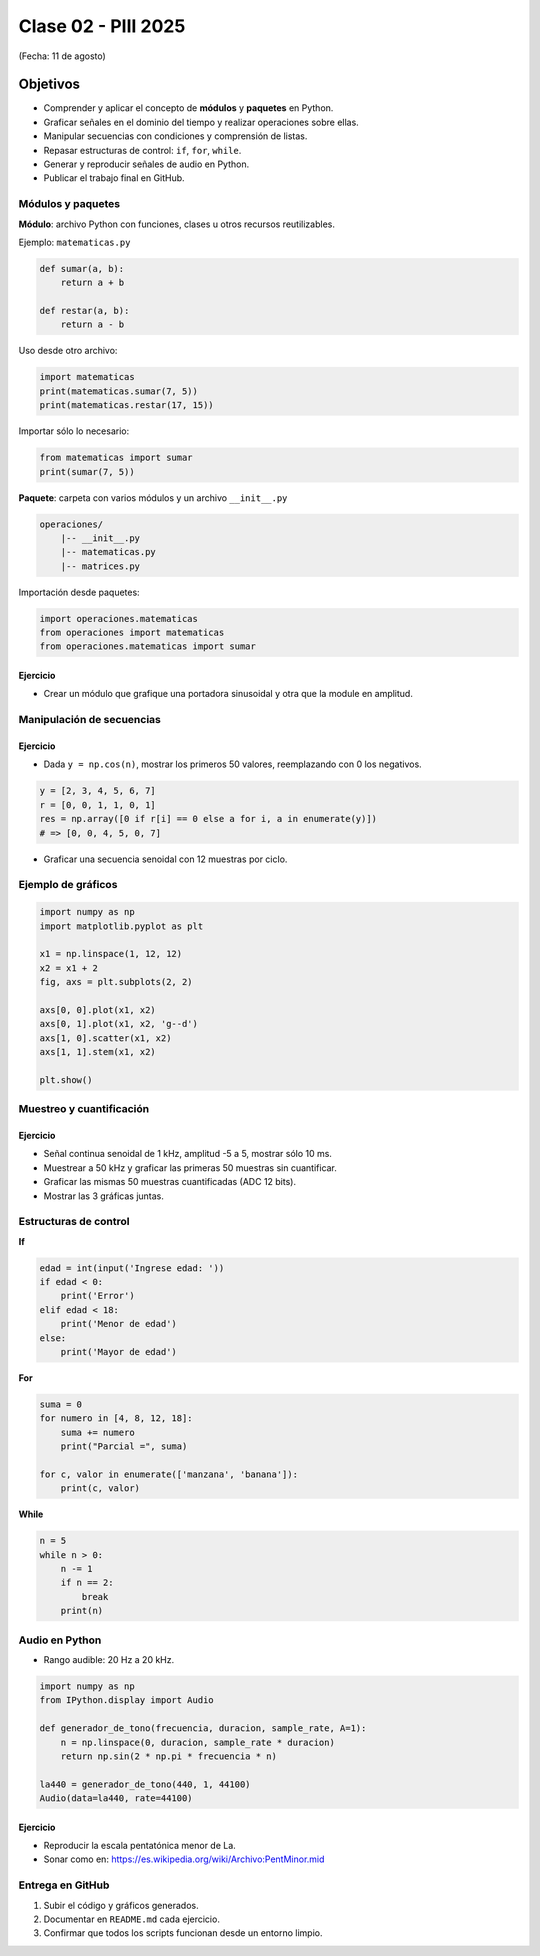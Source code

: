 
.. -*- coding: utf-8 -*-

.. _rcs_subversion:

Clase 02 - PIII 2025
====================
(Fecha: 11 de agosto)



Objetivos
---------
- Comprender y aplicar el concepto de **módulos** y **paquetes** en Python.
- Graficar señales en el dominio del tiempo y realizar operaciones sobre ellas.
- Manipular secuencias con condiciones y comprensión de listas.
- Repasar estructuras de control: ``if``, ``for``, ``while``.
- Generar y reproducir señales de audio en Python.
- Publicar el trabajo final en GitHub.

--------------------------
Módulos y paquetes
--------------------------

**Módulo**: archivo Python con funciones, clases u otros recursos reutilizables.

Ejemplo: ``matematicas.py``

.. code-block:: python

    def sumar(a, b):
        return a + b

    def restar(a, b):
        return a - b

Uso desde otro archivo:

.. code-block:: python

    import matematicas
    print(matematicas.sumar(7, 5))
    print(matematicas.restar(17, 15))

Importar sólo lo necesario:

.. code-block:: python

    from matematicas import sumar
    print(sumar(7, 5))

**Paquete**: carpeta con varios módulos y un archivo ``__init__.py``

.. code-block:: bash

    operaciones/
        |-- __init__.py
        |-- matematicas.py
        |-- matrices.py

Importación desde paquetes:

.. code-block:: python

    import operaciones.matematicas
    from operaciones import matematicas
    from operaciones.matematicas import sumar

Ejercicio
~~~~~~~~~
- Crear un módulo que grafique una portadora sinusoidal y otra que la module en amplitud.

--------------------------
Manipulación de secuencias
--------------------------

Ejercicio
~~~~~~~~~
- Dada ``y = np.cos(n)``, mostrar los primeros 50 valores, reemplazando con 0 los negativos.

.. code-block:: python

    y = [2, 3, 4, 5, 6, 7]
    r = [0, 0, 1, 1, 0, 1]
    res = np.array([0 if r[i] == 0 else a for i, a in enumerate(y)])
    # => [0, 0, 4, 5, 0, 7]

- Graficar una secuencia senoidal con 12 muestras por ciclo.

--------------------------
Ejemplo de gráficos
--------------------------

.. code-block:: python

    import numpy as np
    import matplotlib.pyplot as plt

    x1 = np.linspace(1, 12, 12)
    x2 = x1 + 2
    fig, axs = plt.subplots(2, 2)

    axs[0, 0].plot(x1, x2)
    axs[0, 1].plot(x1, x2, 'g--d')
    axs[1, 0].scatter(x1, x2)
    axs[1, 1].stem(x1, x2)

    plt.show()

--------------------------
Muestreo y cuantificación
--------------------------

Ejercicio
~~~~~~~~~
- Señal continua senoidal de 1 kHz, amplitud -5 a 5, mostrar sólo 10 ms.
- Muestrear a 50 kHz y graficar las primeras 50 muestras sin cuantificar.
- Graficar las mismas 50 muestras cuantificadas (ADC 12 bits).
- Mostrar las 3 gráficas juntas.

--------------------------
Estructuras de control
--------------------------

**If**

.. code-block:: python

    edad = int(input('Ingrese edad: '))
    if edad < 0:
        print('Error')
    elif edad < 18:
        print('Menor de edad')
    else:
        print('Mayor de edad')

**For**

.. code-block:: python

    suma = 0
    for numero in [4, 8, 12, 18]:
        suma += numero
        print("Parcial =", suma)

    for c, valor in enumerate(['manzana', 'banana']):
        print(c, valor)

**While**

.. code-block:: python

    n = 5
    while n > 0:
        n -= 1
        if n == 2:
            break
        print(n)

--------------------------
Audio en Python
--------------------------

- Rango audible: 20 Hz a 20 kHz.

.. code-block:: python

    import numpy as np
    from IPython.display import Audio

    def generador_de_tono(frecuencia, duracion, sample_rate, A=1):
        n = np.linspace(0, duracion, sample_rate * duracion)
        return np.sin(2 * np.pi * frecuencia * n)

    la440 = generador_de_tono(440, 1, 44100)
    Audio(data=la440, rate=44100)

Ejercicio
~~~~~~~~~
- Reproducir la escala pentatónica menor de La.
- Sonar como en: https://es.wikipedia.org/wiki/Archivo:PentMinor.mid

--------------------------
Entrega en GitHub
--------------------------
1. Subir el código y gráficos generados.
2. Documentar en ``README.md`` cada ejercicio.
3. Confirmar que todos los scripts funcionan desde un entorno limpio.
